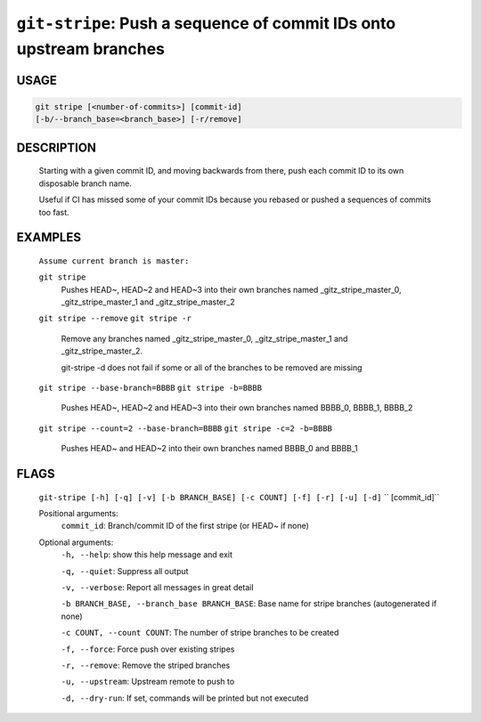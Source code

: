 ``git-stripe``: Push a sequence of commit IDs onto upstream branches
--------------------------------------------------------------------

USAGE
=====
.. code-block:: bash

    git stripe [<number-of-commits>] [commit-id]
    [-b/--branch_base=<branch_base>] [-r/remove]

DESCRIPTION
===========

    Starting with a given commit ID, and moving backwards from there,
    push each commit ID to its own disposable branch name.
    
    Useful if CI has missed some of your commit IDs because you rebased or
    pushed a sequences of commits too fast.

EXAMPLES
========

    ``Assume current branch is master:``

    ``git stripe``
        Pushes HEAD~, HEAD~2 and HEAD~3 into their own branches named
        _gitz_stripe_master_0, _gitz_stripe_master_1
        and _gitz_stripe_master_2

    ``git stripe --remove``
    ``git stripe -r``
        Remove any branches named _gitz_stripe_master_0,
        _gitz_stripe_master_1 and _gitz_stripe_master_2.

        git-stripe -d does not fail if some or all of the branches
        to be removed are missing

    ``git stripe --base-branch=BBBB``
    ``git stripe -b=BBBB``
        Pushes HEAD~, HEAD~2 and HEAD~3 into their own branches named
        BBBB_0, BBBB_1, BBBB_2

    ``git stripe --count=2 --base-branch=BBBB``
    ``git stripe -c=2 -b=BBBB``
        Pushes HEAD~ and HEAD~2 into their own branches named BBBB_0
        and BBBB_1

FLAGS
=====
    ``git-stripe [-h] [-q] [-v] [-b BRANCH_BASE] [-c COUNT] [-f] [-r] [-u] [-d]``
    ``                  [commit_id]``

    Positional arguments:
      ``commit_id``: Branch/commit ID of the first stripe (or HEAD~ if none)

    Optional arguments:
      ``-h, --help``: show this help message and exit

      ``-q, --quiet``: Suppress all output

      ``-v, --verbose``: Report all messages in great detail

      ``-b BRANCH_BASE, --branch_base BRANCH_BASE``: Base name for stripe branches (autogenerated if none)

      ``-c COUNT, --count COUNT``: The number of stripe branches to be created

      ``-f, --force``: Force push over existing stripes

      ``-r, --remove``: Remove the striped branches

      ``-u, --upstream``: Upstream remote to push to

      ``-d, --dry-run``: If set, commands will be printed but not executed
